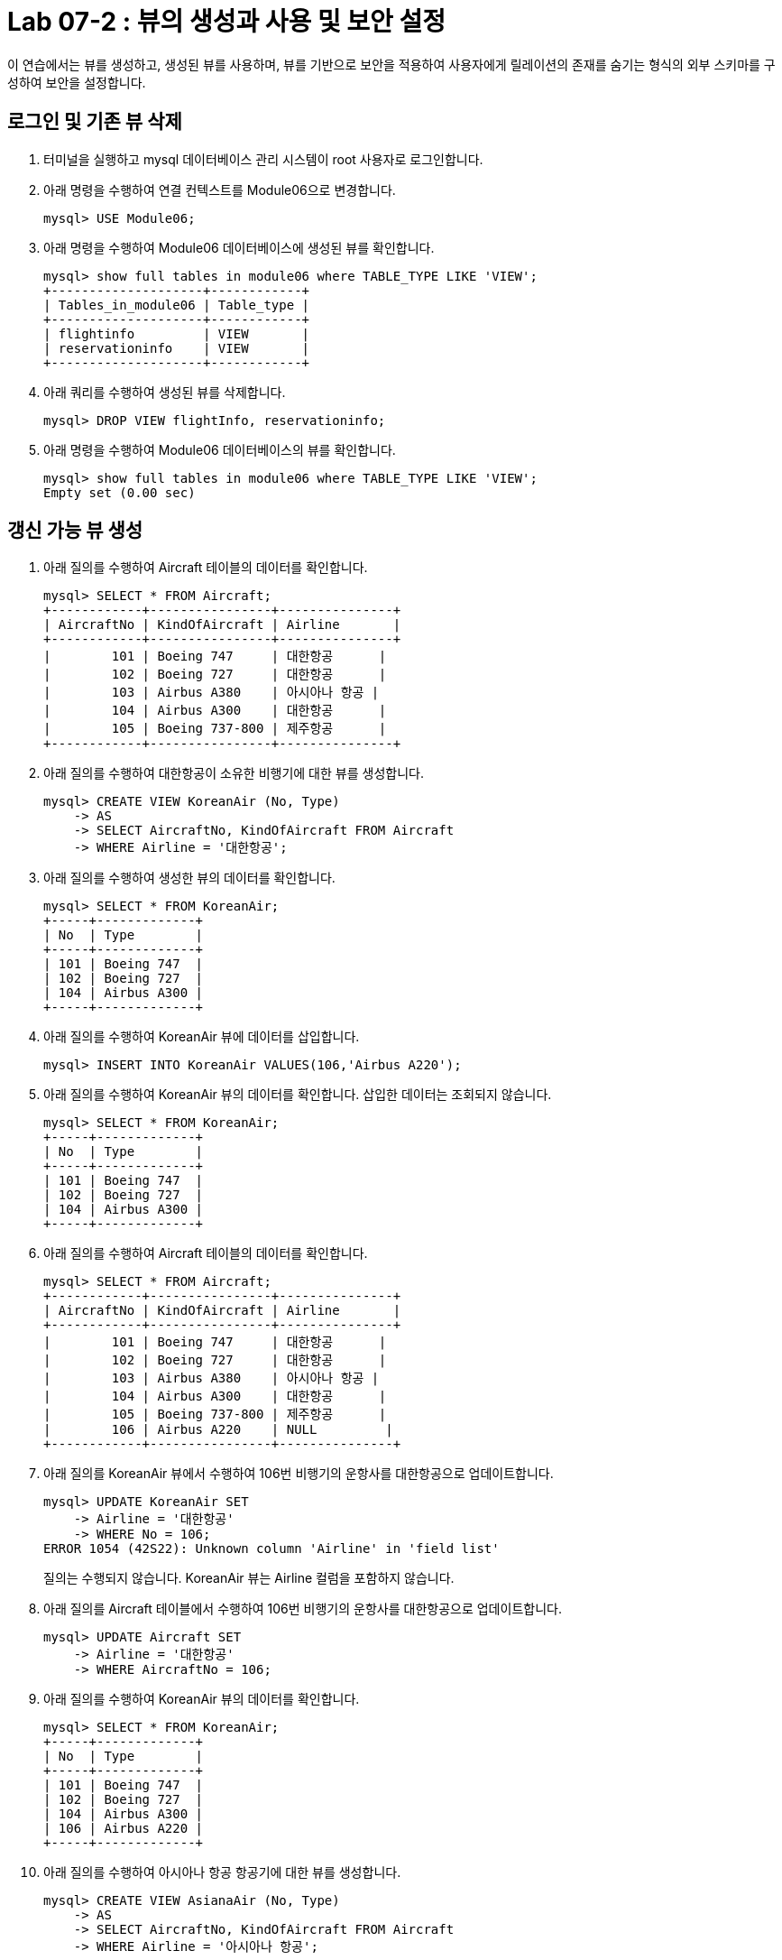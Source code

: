 = Lab 07-2 : 뷰의 생성과 사용 및 보안 설정

이 연습에서는 뷰를 생성하고, 생성된 뷰를 사용하며, 뷰를 기반으로 보안을 적용하여 사용자에게 릴레이션의 존재를 숨기는 형식의 외부 스키마를 구성하여 보안을 설정합니다.

== 로그인 및 기존 뷰 삭제

1. 터미널을 실행하고 mysql 데이터베이스 관리 시스템이 root 사용자로 로그인합니다.
2. 아래 명령을 수행하여 연결 컨텍스트를 Module06으로 변경합니다.
+
----
mysql> USE Module06;
----
+
3. 아래 명령을 수행하여 Module06 데이터베이스에 생성된 뷰를 확인합니다.
+
----
mysql> show full tables in module06 where TABLE_TYPE LIKE 'VIEW';
+--------------------+------------+
| Tables_in_module06 | Table_type |
+--------------------+------------+
| flightinfo         | VIEW       |
| reservationinfo    | VIEW       |
+--------------------+------------+
----
+
4.	아래 쿼리를 수행하여 생성된 뷰를 삭제합니다.
+
----
mysql> DROP VIEW flightInfo, reservationinfo;
----
+
5. 아래 명령을 수행하여 Module06 데이터베이스의 뷰를 확인합니다.
+
----
mysql> show full tables in module06 where TABLE_TYPE LIKE 'VIEW';
Empty set (0.00 sec)
----

== 갱신 가능 뷰 생성

1.	아래 질의를 수행하여 Aircraft 테이블의 데이터를 확인합니다.
+
----
mysql> SELECT * FROM Aircraft;
+------------+----------------+---------------+
| AircraftNo | KindOfAircraft | Airline       |
+------------+----------------+---------------+
|        101 | Boeing 747     | 대한항공      |
|        102 | Boeing 727     | 대한항공      |
|        103 | Airbus A380    | 아시아나 항공 |
|        104 | Airbus A300    | 대한항공      |
|        105 | Boeing 737-800 | 제주항공      |
+------------+----------------+---------------+
----
+
2.	아래 질의를 수행하여 대한항공이 소유한 비행기에 대한 뷰를 생성합니다.
+
----
mysql> CREATE VIEW KoreanAir (No, Type)
    -> AS
    -> SELECT AircraftNo, KindOfAircraft FROM Aircraft
    -> WHERE Airline = '대한항공';
----
+
3.	아래 질의를 수행하여 생성한 뷰의 데이터를 확인합니다.
+
----
mysql> SELECT * FROM KoreanAir;
+-----+-------------+
| No  | Type        |
+-----+-------------+
| 101 | Boeing 747  |
| 102 | Boeing 727  |
| 104 | Airbus A300 |
+-----+-------------+
----
+
4.	아래 질의를 수행하여 KoreanAir 뷰에 데이터를 삽입합니다.
+
----
mysql> INSERT INTO KoreanAir VALUES(106,'Airbus A220');
----
+
5. 아래 질의를 수행하여 KoreanAir 뷰의 데이터를 확인합니다. 삽입한 데이터는 조회되지 않습니다.
+
----
mysql> SELECT * FROM KoreanAir;
+-----+-------------+
| No  | Type        |
+-----+-------------+
| 101 | Boeing 747  |
| 102 | Boeing 727  |
| 104 | Airbus A300 |
+-----+-------------+
----
+
6.	아래 질의를 수행하여 Aircraft 테이블의 데이터를 확인합니다.
+
----
mysql> SELECT * FROM Aircraft;
+------------+----------------+---------------+
| AircraftNo | KindOfAircraft | Airline       |
+------------+----------------+---------------+
|        101 | Boeing 747     | 대한항공      |
|        102 | Boeing 727     | 대한항공      |
|        103 | Airbus A380    | 아시아나 항공 |
|        104 | Airbus A300    | 대한항공      |
|        105 | Boeing 737-800 | 제주항공      |
|        106 | Airbus A220    | NULL         |  
+------------+----------------+---------------+
----
+
7.	아래 질의를 KoreanAir 뷰에서 수행하여 106번 비행기의 운항사를 대한항공으로 업데이트합니다.
+
----
mysql> UPDATE KoreanAir SET
    -> Airline = '대한항공'
    -> WHERE No = 106;
ERROR 1054 (42S22): Unknown column 'Airline' in 'field list'
----
+
질의는 수행되지 않습니다. KoreanAir 뷰는 Airline 컬럼을 포함하지 않습니다.
+
8. 아래 질의를 Aircraft 테이블에서 수행하여 106번 비행기의 운항사를 대한항공으로 업데이트합니다.
+
----
mysql> UPDATE Aircraft SET
    -> Airline = '대한항공'
    -> WHERE AircraftNo = 106;
----
+
9. 아래 질의를 수행하여 KoreanAir 뷰의 데이터를 확인합니다.
+
----
mysql> SELECT * FROM KoreanAir;
+-----+-------------+
| No  | Type        |
+-----+-------------+
| 101 | Boeing 747  |
| 102 | Boeing 727  |
| 104 | Airbus A300 |
| 106 | Airbus A220 |
+-----+-------------+
----
+
10.	아래 질의를 수행하여 아시아나 항공 항공기에 대한 뷰를 생성합니다.
+
----
mysql> CREATE VIEW AsianaAir (No, Type)
    -> AS
    -> SELECT AircraftNo, KindOfAircraft FROM Aircraft
    -> WHERE Airline = '아시아나 항공';
----
+
11.	아래 질의를 수행하여 제주항공 항공기에 대한 뷰를 생성합니다.
+
----
mysql> CREATE VIEW JejuAir (No, Type)
    -> AS
    -> SELECT AircraftNo, KindOfAircraft FROM Aircraft
    -> WHERE Airline = '제주항공';
----
+
12.	아래 질의를 수행하여 전체 데이터를 확인합니다.
+
----
mysql> SELECT * FROM KoreanAir
    -> UNION
    -> SELECT * FROM AsianaAir
    -> UNION
    -> SELECT * FROM JejuAir;
+-----+----------------+
| No  | Type           |
+-----+----------------+
| 101 | Boeing 747     |
| 102 | Boeing 727     |
| 104 | Airbus A300    |
| 106 | Airbus A220    |
| 103 | Airbus A380    |
| 105 | Boeing 737-800 |
+-----+----------------+
----

== 항공편과 예약 정보 뷰 생성

1.	아래 질의를 수행하여 항공편에 대한 뷰를 생성합니다.
+
[source, sql]
----
CREATE VIEW FlightInfo (No, Departures, Arrivals, Price, Date, AircraftNo, AirCraftType, Airline)
AS
SELECT f.FlightNo, Deparetures, Arrival, Price, FlightDate, a.AircraftNo, KindOfAircraft, Airline
FROM Flight AS f INNER JOIN Aircraft AS a ON f.AircraftNo = a.AircraftNo;
----
+
2.	아래 질의를 수행하여 예약에 대한 뷰를 생성합니다.
+
[source, sql]
----
CREATE VIEW ReservationInfo (No, Name, Grade, ReservedDate, FlightNo)
AS
SELECT p.PassengerNo, PassengerName, Grade, ReservedDate, f.FlightNo
FROM
	Passenger AS p INNER JOIN Reservation AS R ON p.PassengerNo = r.PassengerNo
    INNER JOIN Flight AS f ON f.FlightNo = r.FlightNo;
----
+
3.	아래 명령을 수행하여 ReservationInfo 뷰의 정보를 확인합니다.
+
----
mysql> desc ReservationInfo;
+--------------+-------------+------+-----+---------+-------+
| Field        | Type        | Null | Key | Default | Extra |
+--------------+-------------+------+-----+---------+-------+
| No           | int         | NO   |     | NULL    |       |
| Name         | varchar(10) | NO   |     | NULL    |       |
| Grade        | int         | YES  |     | 1       |       |
| ReservedDate | date        | YES  |     | NULL    |       |
| FlightNo     | int         | NO   |     | NULL    |       |
+--------------+-------------+------+-----+---------+-------+
----
+
4.	아래 명령을 수행하여 FlightInfo 뷰의 정보를 확인합니다.
+
----
mysql> desc FlightInfo;
+--------------+-------------+------+-----+---------+-------+
| Field        | Type        | Null | Key | Default | Extra |
+--------------+-------------+------+-----+---------+-------+
| No           | int         | NO   |     | NU      |       |
| Departures   | varchar(10) | NO   |     | NULL    |       |
| Arrivals     | varchar(10) | NO   |     | NULL    |       |
| Price        | int         | YES  |     | 0       |       |
| Date         | datetime    | NO   |     | NULL    |       |
| AircraftNo   | int         | NO   |     | NULL    |       |
| AirCraftType | varchar(20) | NO   |     | NULL    |       |
| Airline      | varchar(10) | YES  |     | NULL    |       |
+--------------+-------------+------+-----+---------+-------+
+
----
5.	아래 질의를 수행하여 이순신 승객의 예약 정보를 확인합니다.
+
----
mysql> SELECT name, ReservedDate, Departures, Arrivals, Date
    -> FROM ReservationInfo AS r INNER JOIN FlightInfo AS f
    -> ON r.FlightNo = f.No
    -> WHERE r.name = '이순신';
+--------+--------------+--------------+--------------+---------------------+
| Name   | ReservedDate | Departures   | Arrivals     | Date                |
+--------+--------------+--------------+--------------+---------------------+
| 이순신  | 2022-10-11   | 인천         | 샌프란시스코    | 2022-10-23 10:20:00 |
| 이순신  | 2022-10-11   | 샌프란시스코  | 인천           | 2022-10-26 13:00:00 |
+--------+--------------+--------------+--------------+---------------------+
----
6.	아래 질의를 수행하여 대한항공에서 운항하는 항공편 정보를 확인홥니다.
+
----
mysql> SELECT Departures, Arrivals, Price, Date, Type
    -> FROM FlightInfo AS f INNER JOIN KoreanAir AS k
    -> ON f.AircraftNo = k.no;
+--------------+--------------+---------+---------------------+-------------+
| Departures   | Arrivals     | Price   | Date                | Type        |
+--------------+--------------+---------+---------------------+-------------+
| 인천          | 샌프란시스코  | 1230000 | 2022-10-23 10:20:00 | Boeing 747  |
| 샌프란시스코   | 인천         | 1320000 | 2022-10-26 13:00:00 | Boeing 747  |
| 인천          | 샌프란시스코  | 1230000 | 2022-11-15 10:00:00 | Boeing 747  |
| 김해          | 김포         |   70000 | 2022-11-13 11:00:00 | Airbus A300 |
+--------------+--------------+---------+---------------------+-------------+
----

== 보안 설정

1. 새 터미널을 실행합니다. (실습을 위해 두 개의 터미널을 사용합니다). 이전 터미널(root 사용자로 MySQL DBMS에 로그인한 터미널)을 터미널 1, 새로 실행한 터미널을 터미널 2라고 부릅니다.
2. 터미널 2에서, 아래 명령으로 터미널 2에 접속합니다.
+
----
% mysql -u Michael -p 
<Password>
----
+
3.	터미널 2에서, 아래 명령을 실행하여 접속 가능한 데이터베이스를 확인합니다.
+
----
mysql> show databases;
----
+
결과는 아래와 같을 것입니다.
+
----
+-------------------------+
| Database                |
+-------------------------+
| information_schema      |
| performance_schema      |
+-------------------------+
----
+
4.	터미널 1에서, 아래 명령을 실행하여 다섯개의 뷰에 대한 SELECT 특권을 부여합니다.
+
----
mysql> GRANT SELECT ON Module06.Asianaair TO Michael;
Query OK, 0 rows affected (0.00 sec)

mysql> GRANT SELECT ON Module06.FlightInfo TO Michael;
Query OK, 0 rows affected (0.00 sec)

mysql> GRANT SELECT ON Module06.JejuAir TO Michael;
Query OK, 0 rows affected (0.00 sec)

mysql> GRANT SELECT ON Module06.KoreanAir TO Michael;
Query OK, 0 rows affected (0.00 sec)

mysql> GRANT SELECT ON Module06.ReservationInfo TO Michael;
Query OK, 0 rows affected (0.00 sec)
----
+
5. 터미널 2에서, 아래 명령을 실행하여 접속 가능한 데이터베이스를 확인합니다.
+
----
mysql> show databases;
----
+
결과는 아래와 같을 것입니다.
+
----
+-------------------------+
| Database                |
+-------------------------+
| information_schema      |
| module06                |
| performance_schema      |
+-------------------------+
----
+
6. 터미널 2에서, 아래 명령을 수행하여 연결 컨텍스트를 Module06 데이터베이스로 변경합니다.
+
----
mysql> USE Module06;
----
+
7. 터미널 2에서, 아래 명령을 수행하여 접근 가능한 테이블을 확인합니다.
+
----
mysql> show tables;
+--------------------+
| Tables_in_module06 |
+--------------------+
| asianaair          |
| flightinfo         |
| jejuair            |
| koreanair          |
| reservationinfo    |
+--------------------+
----
+
8. 아래 질의를 수행하여 홍길동 승객의 예약 정보를 확인합니다.
+
----
mysql> SELECT Name, ReservedDate, Departures, Arrivals, Date
    -> FROM ReservationInfo AS r INNER JOIN FlightInfo AS f
    -> ON r.FlightNo = f.No
    -> WHERE r.name = '홍길동';
+--------+--------------+------------+----------+---------------------+
| Name   | ReservedDate | Departures | Arrivals | Date                |
+--------+--------------+------------+----------+---------------------+
| 홍길동  | 2022-11-09   | 김포       | 제주       | 2022-11-23 09:00:00 |
| 홍길동  | 2022-10-22   | 김포       | 김해       | 2022-11-12 17:30:00 |
+--------+--------------+------------+----------+---------------------+
----
+
9.	아래 질의를 수행하여 릴레이션에 접근이 불가함을 확인합니다.
+
----
mysql> SELECT * FROM Passenger;
ERROR 1142 (42000): SELECT command denied to user 'Michael'@'localhost' for table 'passenger'
----
10.	연습이 종료되었습니다.
